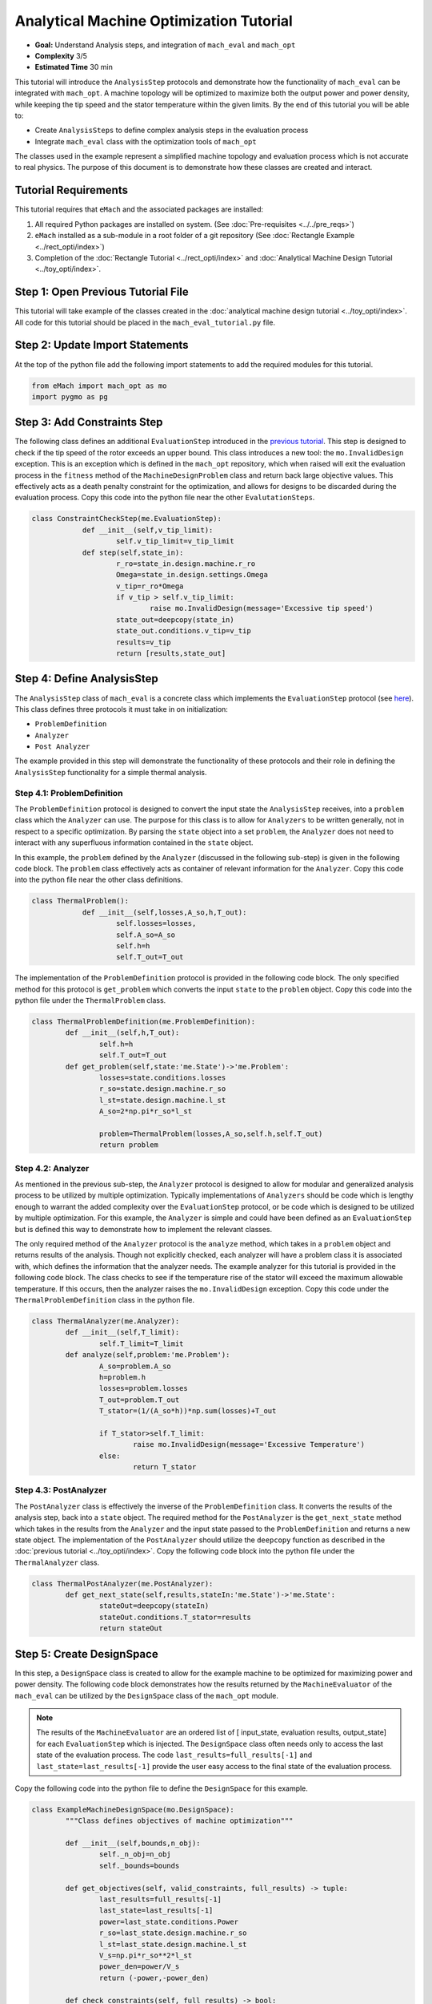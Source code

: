 .. _toy_example:
Analytical Machine Optimization Tutorial 
========================================
* **Goal:** Understand Analysis steps, and integration of ``mach_eval`` and ``mach_opt``
* **Complexity** 3/5
* **Estimated Time** 30 min

This tutorial will introduce the ``AnalysisStep`` protocols and demonstrate how the functionality of ``mach_eval`` can be integrated with ``mach_opt``. A machine topology will be optimized to maximize both the output power and power density, while keeping the tip speed and the stator temperature within the given limits. By the end of this tutorial you will be able to:

* Create ``AnalysisSteps`` to define complex analysis steps in the evaluation process
* Integrate ``mach_eval`` class with the optimization tools of ``mach_opt``

The classes used in the example represent a simplified machine topology and evaluation process which is not accurate to real physics. The purpose of this document is to demonstrate how these classes are created and interact.

Tutorial Requirements 
---------------------

This tutorial requires that ``eMach`` and the associated packages are installed:

#. All required Python packages are installed on system. (See :doc:`Pre-requisites <../../pre_reqs>`)
#. ``eMach`` installed as a sub-module in a root folder of a git repository (See :doc:`Rectangle Example <../rect_opti/index>`)
#. Completion of the :doc:`Rectangle Tutorial <../rect_opti/index>` and :doc:`Analytical Machine Design Tutorial <../toy_opti/index>`.

Step 1: Open Previous Tutorial File
------------------------------------------

This tutorial will take example of the classes created in the :doc:`analytical machine design tutorial <../toy_opti/index>`. All code for this tutorial should be placed in the ``mach_eval_tutorial.py`` file.


Step 2: Update Import Statements
------------------------------------------

At the top of the python file add the following import statements to add the required modules for this tutorial. 

.. code-block:: python
	
	from eMach import mach_opt as mo
	import pygmo as pg
	
Step 3: Add Constraints Step
------------------------------------------
The following class defines an additional ``EvaluationStep`` introduced in the `previous tutorial <https://emach.readthedocs.io/en/latest/getting_started/tutorials/toy_opti/index.html>`_. This step is designed to check if the tip speed of the rotor exceeds an upper bound. This class introduces a new tool: the ``mo.InvalidDesign`` exception. This is an exception which is defined in the ``mach_opt`` repository, which when raised will exit the evaluation process in the ``fitness`` method of the ``MachineDesignProblem`` class and return back large objective values. This effectively acts as a death penalty constraint for the optimization, and allows for designs to be discarded during the evaluation process. Copy this code into the python file near the other ``EvalutationSteps``. 

.. code-block:: python

    class ConstraintCheckStep(me.EvaluationStep):
		def __init__(self,v_tip_limit):
			self.v_tip_limit=v_tip_limit
		def step(self,state_in):
			r_ro=state_in.design.machine.r_ro
			Omega=state_in.design.settings.Omega
			v_tip=r_ro*Omega
			if v_tip > self.v_tip_limit:
				raise mo.InvalidDesign(message='Excessive tip speed')
			state_out=deepcopy(state_in)
			state_out.conditions.v_tip=v_tip
			results=v_tip
			return [results,state_out]

Step 4: Define AnalysisStep
-----------------------------

The ``AnalysisStep`` class of ``mach_eval`` is a concrete class which implements the ``EvaluationStep`` protocol (see `here <https://emach.readthedocs.io/en/latest/code_overview.html#analysisstep>`_). This class defines three protocols it must take in on initialization:

* ``ProblemDefinition``
* ``Analyzer``
* ``Post Analyzer``

The example provided in this step will demonstrate the functionality of these protocols and their role in defining the ``AnalysisStep`` functionality for a simple thermal analysis.

Step 4.1: ProblemDefinition
~~~~~~~~~~~~~~~~~~~~~~~~~~~~

The ``ProblemDefinition`` protocol is designed to convert the input state the ``AnalysisStep`` receives, into a ``problem`` class which the ``Analyzer`` can use. The purpose for this class is to allow for ``Analyzers`` to be written generally, not in respect to a specific optimization. By parsing the ``state`` object into a set ``problem``, the ``Analyzer`` does not need to interact with any superfluous information contained in the ``state`` object.

In this example, the ``problem`` defined by the ``Analyzer`` (discussed in the following sub-step) is given in the following code block. The ``problem`` class effectively acts as container of relevant information for the ``Analyzer``. Copy this code into the python file near the other class definitions. 

.. code-block:: python

    class ThermalProblem():
		def __init__(self,losses,A_so,h,T_out):
			self.losses=losses,
			self.A_so=A_so
			self.h=h
			self.T_out=T_out

The implementation of the ``ProblemDefinition`` protocol is provided in the following code block. The only specified method for this protocol is ``get_problem`` which converts the input ``state`` to the ``problem`` object. Copy this code into the python file under the ``ThermalProblem`` class. 

.. code-block:: python

	class ThermalProblemDefinition(me.ProblemDefinition):
		def __init__(self,h,T_out):
			self.h=h
			self.T_out=T_out
		def get_problem(self,state:'me.State')->'me.Problem':
			losses=state.conditions.losses 
			r_so=state.design.machine.r_so 
			l_st=state.design.machine.l_st
			A_so=2*np.pi*r_so*l_st 
			
			problem=ThermalProblem(losses,A_so,self.h,self.T_out)
			return problem
			
Step 4.2: Analyzer
~~~~~~~~~~~~~~~~~~~~~~~~~~~~

As mentioned in the previous sub-step, the ``Analyzer`` protocol is designed to allow for modular and generalized analysis process to be utilized by multiple optimization. Typically implementations of ``Analyzers`` should be code which is lengthy enough to warrant the added complexity over the ``EvaluationStep`` protocol, or be code which is designed to be utilized by multiple optimization. For this example, the ``Analyzer`` is simple and could have been defined as an ``EvaluationStep`` but is defined this way to demonstrate how to implement the relevant classes. 

The only required method of the ``Analyzer`` protocol is the ``analyze`` method, which takes in a ``problem`` object and returns results of the analysis. Though not explicitly checked, each analyzer will have a problem class it is associated with, which defines the information that the analyzer needs. The example analyzer for this tutorial is provided in the following code block. The class checks to see if the temperature rise of the stator will exceed the maximum allowable temperature. If this occurs, then the analyzer raises the ``mo.InvalidDesign`` exception. Copy this code under the ``ThermalProblemDefinition`` class in the python file.

.. code-block:: python

	class ThermalAnalyzer(me.Analyzer):
		def __init__(self,T_limit):
			self.T_limit=T_limit
		def analyze(self,problem:'me.Problem'):
			A_so=problem.A_so
			h=problem.h
			losses=problem.losses
			T_out=problem.T_out
			T_stator=(1/(A_so*h))*np.sum(losses)+T_out
			
			if T_stator>self.T_limit:
				raise mo.InvalidDesign(message='Excessive Temperature')
			else:
				return T_stator

Step 4.3: PostAnalyzer
~~~~~~~~~~~~~~~~~~~~~~~~~~~~

The ``PostAnalyzer`` class is effectively the inverse of the ``ProblemDefinition`` class. It converts the results of the analysis step, back into a ``state`` object. The required method for the ``PostAnalyzer`` is the ``get_next_state`` method which takes in the results from the ``Analyzer`` and the input state passed to the ``ProblemDefinition`` and returns a new state object. The implementation of the ``PostAnalyzer`` should utilize the ``deepcopy`` function as described in the :doc:`previous tutorial <../toy_opti/index>`. Copy the following code block into the python file under the ``ThermalAnalyzer`` class.

.. code-block:: python

	class ThermalPostAnalyzer(me.PostAnalyzer):
		def get_next_state(self,results,stateIn:'me.State')->'me.State':
			stateOut=deepcopy(stateIn)
			stateOut.conditions.T_stator=results
			return stateOut


Step 5: Create DesignSpace 
--------------------------------

In this step, a ``DesignSpace`` class is created to allow for the example machine to be optimized for maximizing power and power density. The following code block demonstrates how the results returned by the ``MachineEvaluator`` of the ``mach_eval`` can be utilized by the ``DesignSpace`` class of the ``mach_opt`` module. 

.. note:: The results of the ``MachineEvaluator`` are an ordered list of [ input_state, evaluation results, output_state] for each ``EvaluationStep`` which is injected. The ``DesignSpace`` class often needs only to access the last state of the evaluation process. The code ``last_results=full_results[-1]`` and ``last_state=last_results[-1]`` provide the user easy access to the final state of the evaluation process.

Copy the following code into the python file to define the ``DesignSpace`` for this example.

.. code-block:: python

	class ExampleMachineDesignSpace(mo.DesignSpace):
		"""Class defines objectives of machine optimization"""

		def __init__(self,bounds,n_obj):
			self._n_obj=n_obj
			self._bounds=bounds
			
		def get_objectives(self, valid_constraints, full_results) -> tuple:
			last_results=full_results[-1]
			last_state=last_results[-1]
			power=last_state.conditions.Power
			r_so=last_state.design.machine.r_so
			l_st=last_state.design.machine.l_st
			V_s=np.pi*r_so**2*l_st
			power_den=power/V_s
			return (-power,-power_den)
		
		def check_constraints(self, full_results) -> bool:
			return True
		
		@property
		def n_obj(self) -> int:
			return self._n_obj
		
		@property
		def bounds(self) -> tuple:
			return self._bounds

Once again, a dummy ``DataHandler`` is defined for this tutorial. Copy the following code into the python file.
			
.. code-block:: python
		
	class DataHandler:
		def save_to_archive(self, x, design, full_results, objs):
			"""Unimplemented data handler"""
			pass
		def save_designer(self, designer):
			pass      

Step 6: Run the optimization
--------------------------------

In order to run the optimization, the new classes must be initialized, and the evaluator must be modified to include the new steps. Modify the code at the bottom of the python file to include the following when defining the ``MachineEvaluator``. Note that the new steps are injected into the list of ``EvalutationSteps``

.. code-block:: python

	v_tip_limit=200
	const_step=ConstraintCheckStep(v_tip_limit)
	h=10
	T_out=25
	T_limit=50
	problem_def=ThermalProblemDefinition(h, T_out)
	analyzer=ThermalAnalyzer(T_limit)
	post_analyzer=ThermalPostAnalyzer()
	thermal_step=me.AnalysisStep(problem_def, analyzer, post_analyzer)
	evaluator=me.MachineEvaluator([const_step,power_step,loss_step,thermal_step]) 
	
The following code initializes the ``DataHandler`` and ``DesignSpace`` classes, and then injects them into the ``DesignProblem`` of the ``mach_opt`` module. The ``DesignProblem`` class is then used to create the optimization and the results are plotted.

.. code-block:: python

	dh=DataHandler()

	bounds=([0.001,0,0,0,1,0.1,0,0],
			[1,1,6,1,10,1,100,100])
	n_obj=2
	## Inject bounds and number of objectives into DesignSpace
	ds=ExampleMachineDesignSpace(bounds,n_obj)

	#Create Machine Design Problem
	machDesProb=mo.DesignProblem(des,evaluator,ds,dh)

	#Run Optimization
	opt=mo.DesignOptimizationMOEAD(machDesProb)
	pop_size=100
	pop=opt.initial_pop(pop_size)
	pop=opt.run_optimization(pop,40)
	#Plot Pareto front
	fig1=plt.figure()   
	plot1=plt.axes()
	fig1.add_axes(plot1)
	fits, vectors = pop.get_f(), pop.get_x()
	ndf, dl, dc, ndr = pg.fast_non_dominated_sorting(fits) 
	plot1.plot(-fits[ndf[0],0],-fits[ndf[0],1],'x')
	plot1.set_xlabel('Power [W]')
	plot1.set_ylabel('Power density [W/m^3]')
	plot1.set_title('Pareto Front')
	plt.savefig('ParetoFront.svg')

If the code was correctly implemented, then the results of the optimization should look similar to the following plot.

.. figure:: ./images/ParetoFront.svg
   :alt: Trial1 
   :align: center
   :width: 600

Conclusion
----------

You have successfully completed this tutorial which demonstrate the full functionality of the ``mach_eval`` module and shows of the evaluation process can be coupled with the optimization framework of ``mach_opt``. You should now be ready to define your own optimizations using ``eMach``.


	

